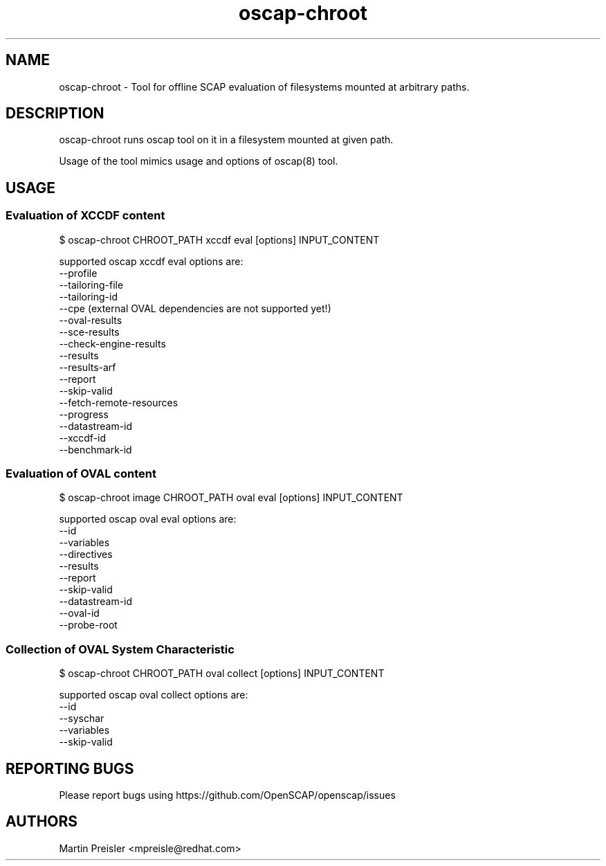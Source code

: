 .TH oscap-chroot "8" "February 2016" "Red Hat, Inc." "System Administration Utilities"
.SH NAME
oscap-chroot \- Tool for offline SCAP evaluation of filesystems mounted at arbitrary paths.
.SH DESCRIPTION
oscap-chroot runs oscap tool on it in a filesystem mounted at given path.

Usage of the tool mimics usage and options of oscap(8) tool.

.SH USAGE
.SS Evaluation of XCCDF content
$ oscap-chroot CHROOT_PATH xccdf eval [options] INPUT_CONTENT

supported oscap xccdf eval options are:
  --profile
  --tailoring-file
  --tailoring-id
  --cpe (external OVAL dependencies are not supported yet!)
  --oval-results
  --sce-results
  --check-engine-results
  --results
  --results-arf
  --report
  --skip-valid
  --fetch-remote-resources
  --progress
  --datastream-id
  --xccdf-id
  --benchmark-id

.SS Evaluation of OVAL content
$ oscap-chroot image CHROOT_PATH oval eval [options] INPUT_CONTENT

supported oscap oval eval options are:
  --id
  --variables
  --directives
  --results
  --report
  --skip-valid
  --datastream-id
  --oval-id
  --probe-root

.SS Collection of OVAL System Characteristic
$ oscap-chroot CHROOT_PATH oval collect [options] INPUT_CONTENT

supported oscap oval collect options are:
  --id
  --syschar
  --variables
  --skip-valid


.SH REPORTING BUGS
.nf
Please report bugs using https://github.com/OpenSCAP/openscap/issues

.SH AUTHORS
.nf
Martin Preisler <mpreisle@redhat.com>
.fi
